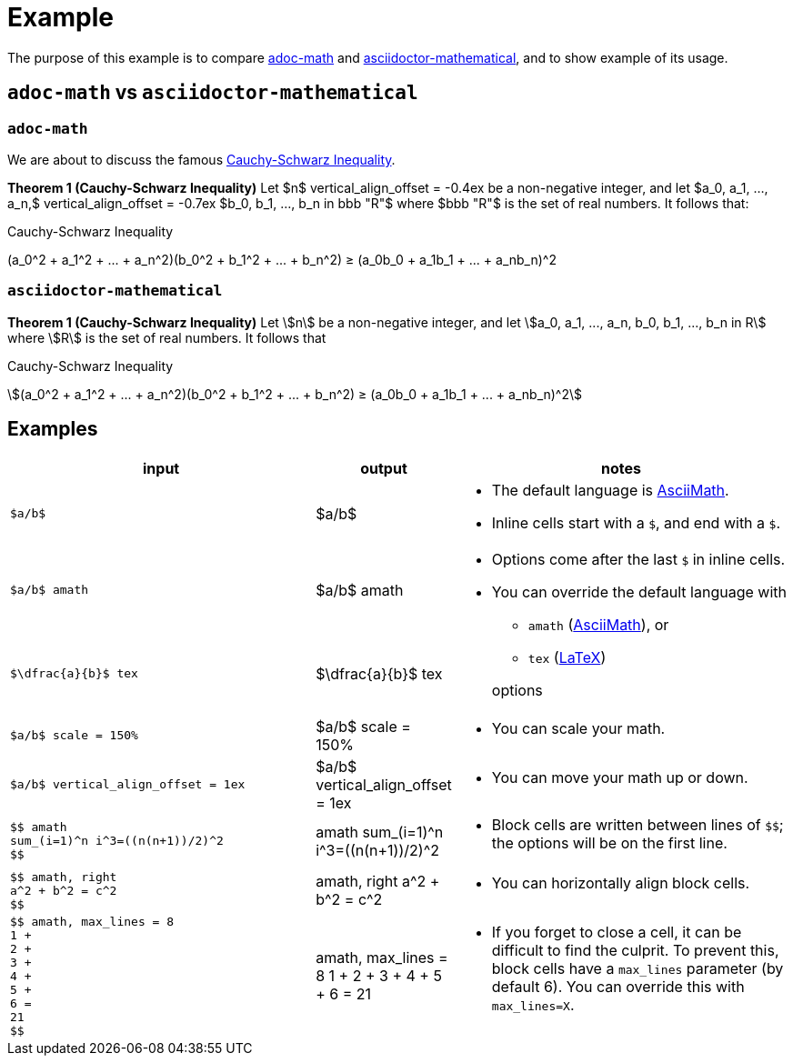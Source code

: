 // Header
# Example
:pdf-page-size: 9in x 17in
:pdf-theme: pdf-theme.yml
:stem:

// Links
:adoc-math: https://github.com/hacker-dom/adoc-math[adoc-math]
:adoctor-math: https://github.com/asciidoctor/asciidoctor-mathematical[asciidoctor-mathematical]
:amath: http://asciimath.org[AsciiMath]
:latex: https://www.latex-project.org[LaTeX]

The purpose of this example is to compare {adoc-math} and {adoctor-math}, and to show example of its usage.


## `adoc-math` vs `asciidoctor-mathematical`

### `adoc-math`

We are about to discuss the famous <<cauchy-schwarz-ineq>>.

*Theorem {counter:counter-thms} (Cauchy-Schwarz Inequality)* Let
$n$ vertical_align_offset = -0.4ex
be a non-negative integer, and let
$a_0, a_1, ..., a_n,$ vertical_align_offset = -0.7ex
$b_0, b_1, ..., b_n in bbb "R"$ 
where
$bbb "R"$
is the set of real numbers. It follows that:

[#cauchy-schwarz-ineq]
.Cauchy-Schwarz Inequality
$$
(a_0^2 + a_1^2 + ... + a_n^2)(b_0^2 + b_1^2 + ... + b_n^2) ≥ (a_0b_0 + a_1b_1 + ... + a_nb_n)^2
$$

### `asciidoctor-mathematical`

*Theorem {counter:counter-thms-2} (Cauchy-Schwarz Inequality)* Let stem:[n] be a non-negative integer, and let stem:[a_0, a_1, ..., a_n, b_0, b_1, ..., b_n in R] where stem:[R] is the set of real numbers. It follows that

[#cauchy-schwarz-ineq-2]
.Cauchy-Schwarz Inequality
stem:[(a_0^2 + a_1^2 + ... + a_n^2)(b_0^2 + b_1^2 + ... + b_n^2) ≥ (a_0b_0 + a_1b_1 + ... + a_nb_n)^2]

## Examples

// ^ aligns text to center horizontally (left-2-right),
// .^ aligns text to center vertically (top-2-bottom)
// No that when a cell cotnains AsciiDoc style (which allows)
// block elements inside, horizontal alignment is ignored
// Ref: https://docs.asciidoctor.org/asciidoc/latest/tables/format-cell-content/#cell-styles-and-their-operators
:space:     
[cols="  ^.^40,  ^.^15,  .^45  ",stripes=even]
|===
| input | output | notes

// Row
a|
// {empty} is placeholder so that the content isn't parsed and replaced by adoc math 🙂
// Ref: https://docs.asciidoctor.org/asciidoc/latest/attributes/character-replacement-ref/
// We need `subs="+attributes"` so it doesn't get rendered. 🙁
// Ref: https://docs.asciidoctor.org/asciidoc/latest/pass/pass-macro/#nesting-blocks-and-passthroughs
[subs="+attributes"]
----
{empty}$a/b$
----
a|
[.text-center]
$a/b$
a| 
* The default language is {amath}.
* Inline cells start with a `$`, and end with a `$`.

// Row
a|
[subs="+attributes"]
----
{empty}$a/b$ amath
----
a|
[.text-center]
$a/b$ amath
.2+a|
* Options come after the last `$` in inline cells.
* You can override the default language with
** `amath` ({amath}), or
** `tex` ({latex})
// This empty line is significant, it moves the paragraph to its *first* ancestor
// Ref: https://docs.asciidoctor.org/asciidoc/latest/lists/continuation/#ancestor-list-continuation

+ 
options

// Row
a|
[subs="+attributes"]
----
{empty}$\dfrac{a}{b}$ tex
----
a|
[.text-center]
$\dfrac{a}{b}$ tex

// Row
a|
[subs="+attributes"]
----
{empty}$a/b$ scale = 150%
----
a|
[.text-center]
$a/b$ scale = 150%
a|
* You can scale your math.

// Row
a|
[subs="+attributes"]
----
{empty}$a/b$ vertical_align_offset = 1ex
----
a|
[.text-center]
$a/b$ vertical_align_offset = 1ex
a|
* You can move your math up or down.

// Row
a|
[subs="+attributes"]
----
{empty}$$ amath
sum_(i=1)^n i^3=((n(n+1))/2)^2
{empty}$$
----
a|
$$ amath
sum_(i=1)^n i^3=((n(n+1))/2)^2
$$
a|
* Block cells are written between lines of `$$`; the options will be on the first line.

// Row
a| 
[subs="+attributes"]
----
{empty}$$ amath, right
a^2 + b^2 = c^2
{empty}$$
----
a|
$$ amath, right
a^2 + b^2 = c^2
$$
a|
* You can horizontally align block cells.

// Row
a|
[subs="+attributes"]
----
{empty}$$ amath, max_lines = 8
1 +
2 +
3 +
4 +
5 +
6 =
21
{empty}$$
----
a|
$$ amath, max_lines = 8
1 +
2 +
3 +
4 +
5 +
6 =
21
$$
a|
* If you forget to close a cell, it can be difficult to find the culprit. To prevent this, block cells have a `max_lines` parameter (by default 6). You can override this with `max_lines=X`.


// Row
| sum_(i=1)^n i^3=((n(n+1))/2)^2
a|
// $sum_(i=1)^n i^3=((n(n+1))/2)^2$
|===